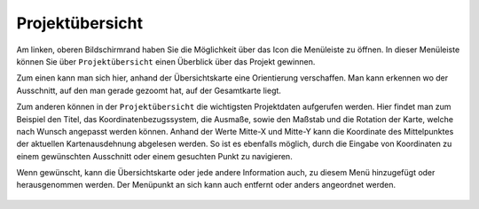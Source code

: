 Projektübersicht
================

Am linken, oberen Bildschirmrand haben Sie die Möglichkeit über das Icon |menu| die Menüleiste zu öffnen. In dieser Menüleiste können Sie über |project| ``Projektübersicht`` einen Überblick über das Projekt gewinnen.

Zum einen kann man sich hier, anhand der Übersichtskarte eine Orientierung verschaffen. Man kann erkennen wo der Ausschnitt, auf den man gerade gezoomt hat, auf der Gesamtkarte liegt.

Zum anderen können in der ``Projektübersicht`` die wichtigsten Projektdaten aufgerufen werden. Hier findet man zum Beispiel den Titel, das Koordinatenbezugssystem, die Ausmaße, sowie den Maßstab und die Rotation der Karte, welche nach Wunsch angepasst werden können.
Anhand der Werte Mitte-X und Mitte-Y kann die Koordinate des Mittelpunktes der aktuellen Kartenausdehnung abgelesen werden. So ist es ebenfalls möglich, durch die Eingabe von Koordinaten zu einem gewünschten Ausschnitt oder einem gesuchten Punkt zu navigieren.

Wenn gewünscht, kann die Übersichtskarte oder jede andere Information auch, zu diesem Menü hinzugefügt oder herausgenommen werden. Der Menüpunkt an sich kann auch entfernt oder anders angeordnet werden.

  .. |menu| image:: ../../../images/baseline-menu-24px.svg
    :width: 30em
  .. |project| image:: ../../../images/map-24px.svg
    :width: 30em
